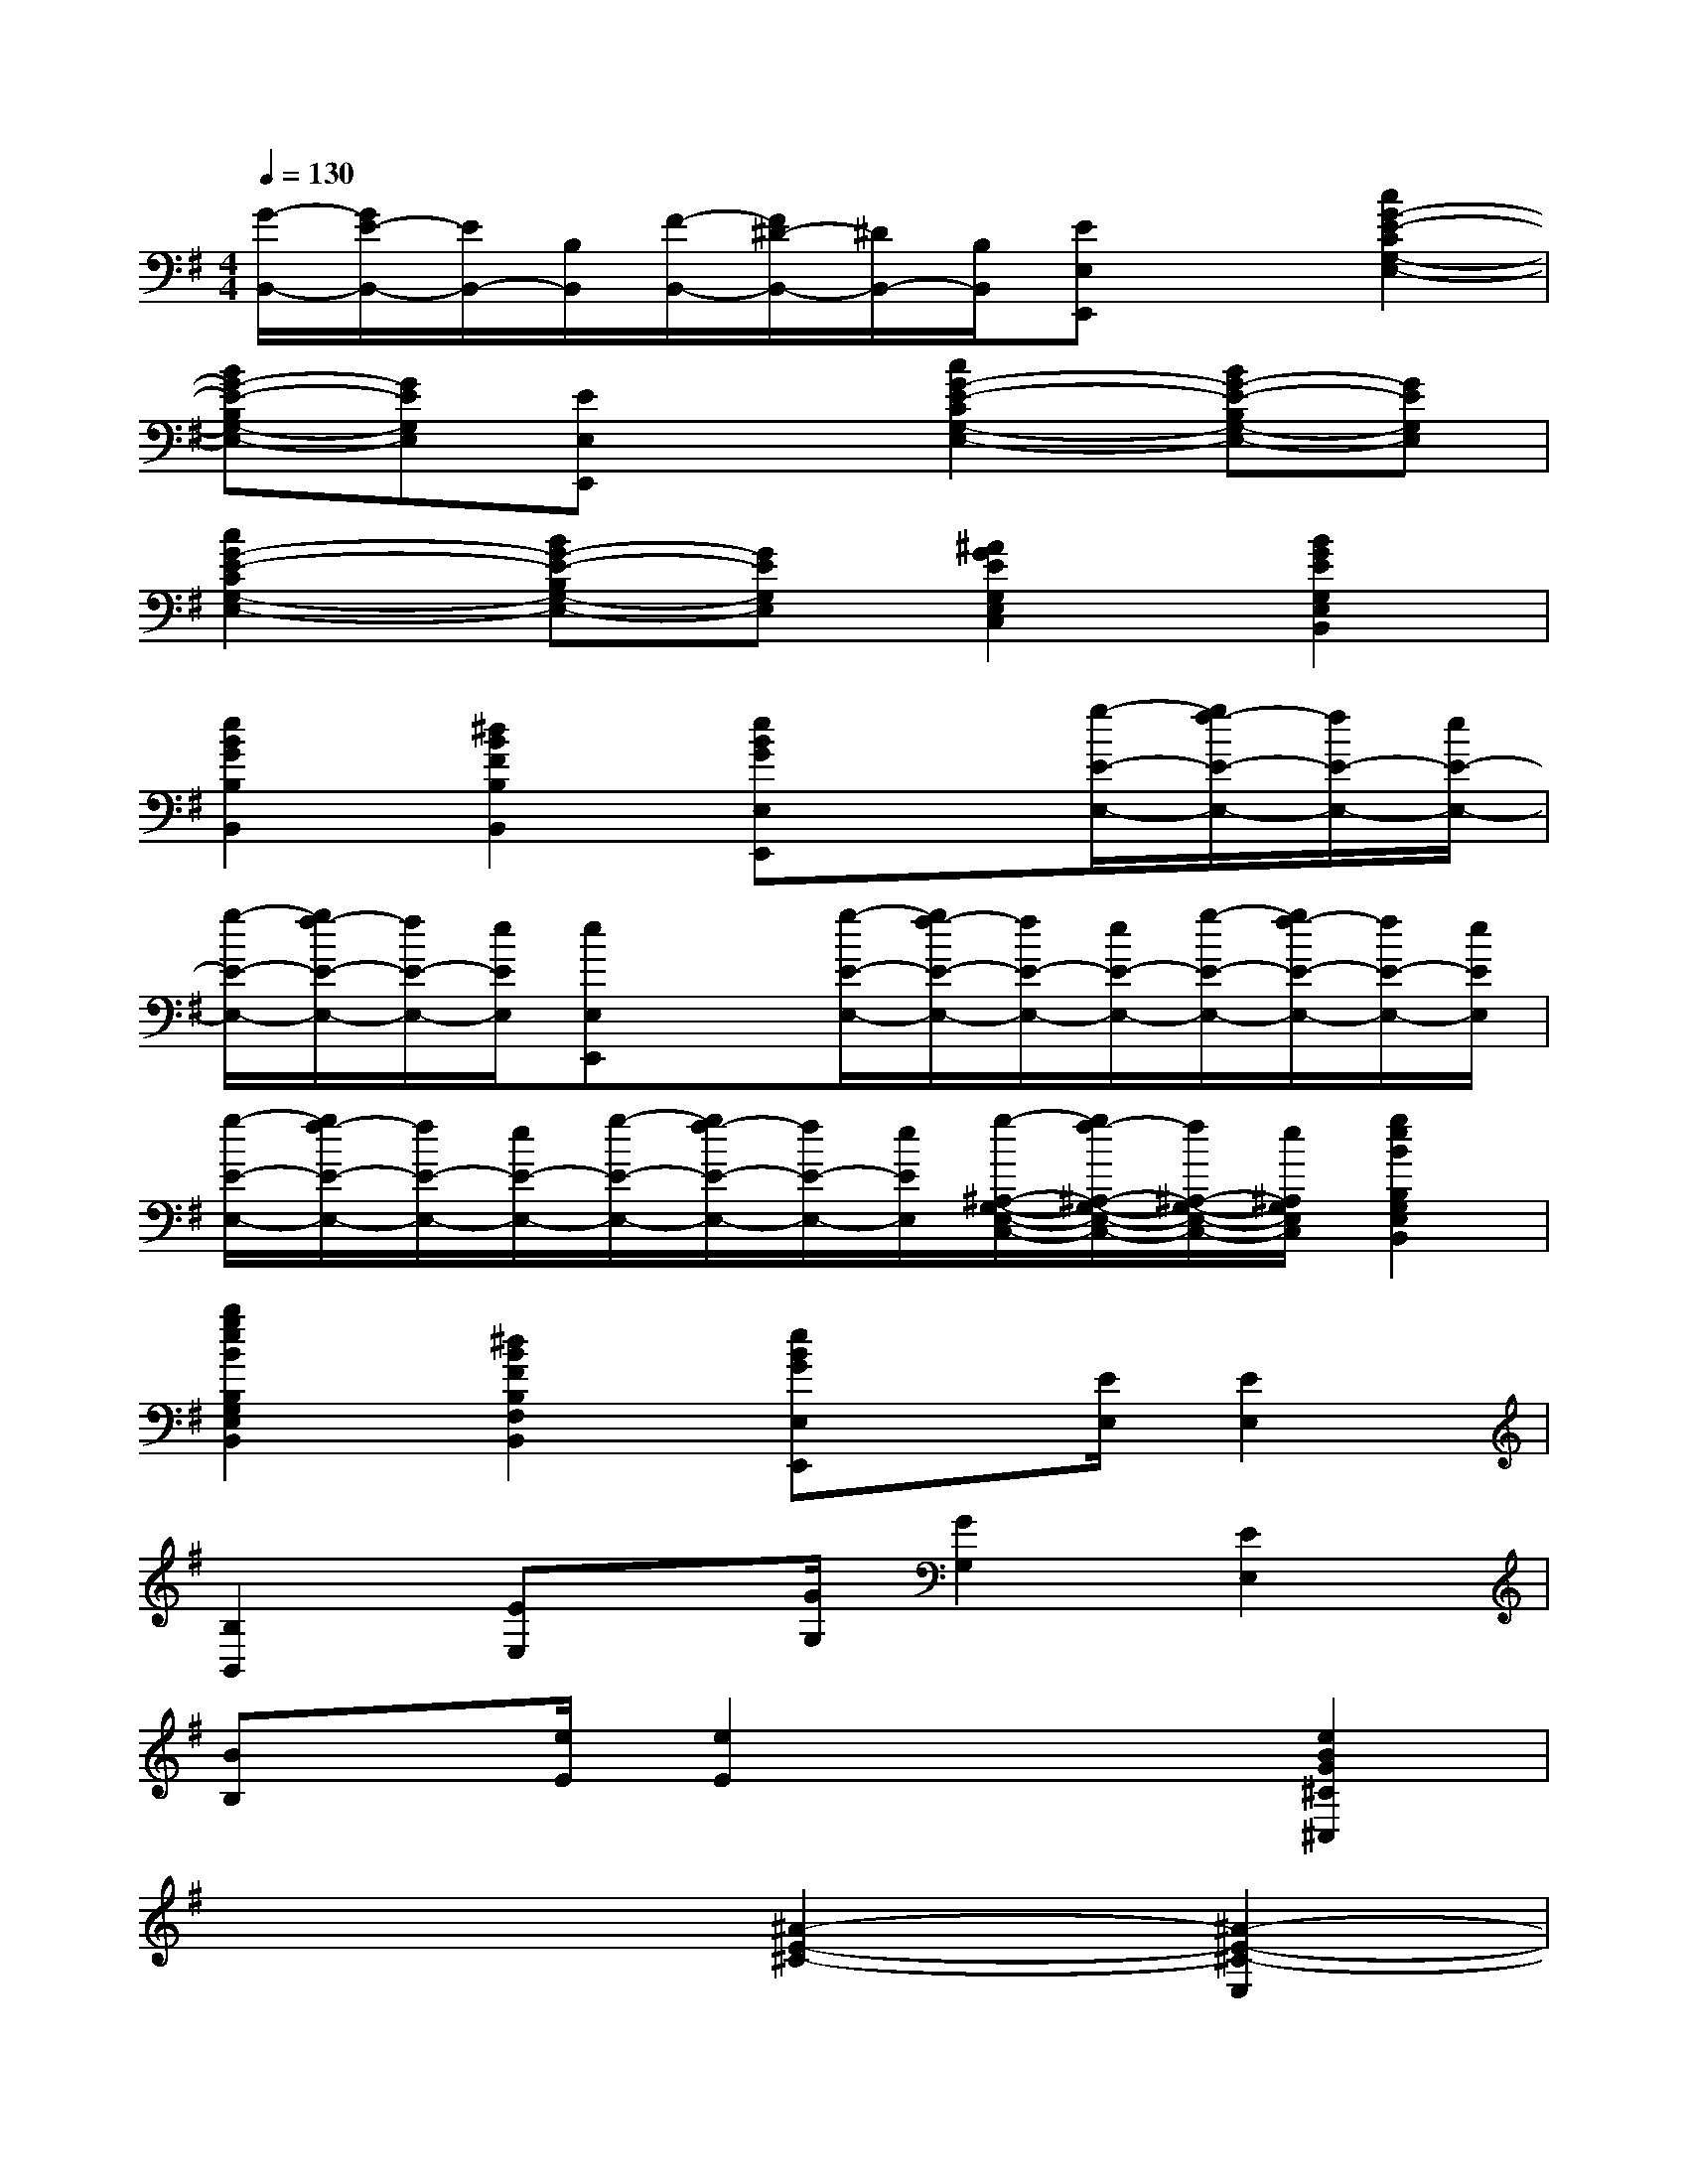 X:1
T:
M:4/4
L:1/8
Q:1/4=130
K:G%1sharps
V:1
[G/2-B,,/2-][G/2E/2-B,,/2-][E/2B,,/2-][B,/2B,,/2][F/2-B,,/2-][F/2^D/2-B,,/2-][^D/2B,,/2-][B,/2B,,/2][EE,E,,]x[c2G2-E2-C2G,2-E,2-]|
[BG-E-B,G,-E,-][GEG,E,][EE,E,,]x[c2G2-E2-C2G,2-E,2-][BG-E-B,G,-E,-][GEG,E,]|
[c2G2-E2-C2G,2-E,2-][BG-E-B,G,-E,-][GEG,E,][^A2G2E2G,2E,2C,2][B2G2E2G,2E,2B,,2]|
[e2B2G2B,2B,,2][^d2B2F2B,2B,,2][eBGE,E,,]x[g/2-E/2-E,/2-][g/2f/2-E/2-E,/2-][f/2E/2-E,/2-][e/2E/2-E,/2-]|
[g/2-E/2-E,/2-][g/2f/2-E/2-E,/2-][f/2E/2-E,/2-][e/2E/2E,/2][eE,E,,]x[g/2-E/2-E,/2-][g/2f/2-E/2-E,/2-][f/2E/2-E,/2-][e/2E/2-E,/2-][g/2-E/2-E,/2-][g/2f/2-E/2-E,/2-][f/2E/2-E,/2-][e/2E/2E,/2]|
[g/2-E/2-E,/2-][g/2f/2-E/2-E,/2-][f/2E/2-E,/2-][e/2E/2-E,/2-][g/2-E/2-E,/2-][g/2f/2-E/2-E,/2-][f/2E/2-E,/2-][e/2E/2E,/2][g/2-^A,/2-G,/2-E,/2-C,/2-][g/2f/2-^A,/2-G,/2-E,/2-C,/2-][f/2^A,/2-G,/2-E,/2-C,/2-][e/2^A,/2G,/2E,/2C,/2][g2e2B2B,2G,2E,2B,,2]|
[b2g2e2B2B,2G,2E,2B,,2][^d2B2F2B,2F,2B,,2][eBGE,E,,]x/2[E/2E,/2][E2E,2]|
[B,2B,,2][EE,]x/2[G/2G,/2][G2G,2][E2E,2]|
[BB,]x/2[e/2E/2][e2E2]x2[e2B2G2^C2^C,2]|
x4[^A2-E2-^C2-][^A2-E2-^C2-E,2]|
[^A2-E2^C2E,2][^A4=D4=F,4]x2|
x4[d^A][^A=F][=FD][D^A,]|
[D^A,]x[=C=A,=F,=F,,][CA,][D^A,^A,,]x/2^A,,/2^A,,2|
=F,,x^A,,x/2D,/2D,2^A,,x|
=F,x/2D,/2G,=F,D,^A,,=F,,=F|
D=F^Ad[=fD^A,][D/2-^A,/2-][^a/2D/2^A,/2][^a-D^A,][^aD^A,]